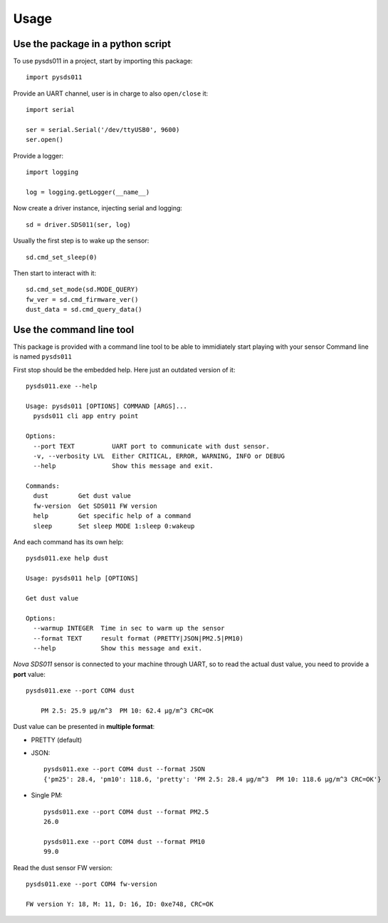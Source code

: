 =====
Usage
=====

Use the package in a python script
==================================
To use pysds011 in a project, start by importing this package::

	import pysds011

Provide an UART channel, user is in charge to also ``open/close`` it::

    import serial

    ser = serial.Serial('/dev/ttyUSB0', 9600)
    ser.open()

Provide a logger::

    import logging

    log = logging.getLogger(__name__)

Now create a driver instance, injecting serial and logging::

    sd = driver.SDS011(ser, log)

Usually the first step is to wake up the sensor::

    sd.cmd_set_sleep(0)

Then start to interact with it::

    sd.cmd_set_mode(sd.MODE_QUERY)
    fw_ver = sd.cmd_firmware_ver()
    dust_data = sd.cmd_query_data()

Use the command line tool
=========================
This package is provided with a command line tool to be able to immidiately start playing with your sensor
Command line is named ``pysds011``

First stop should be the embedded help. Here just an outdated version of it::

    pysds011.exe --help

    Usage: pysds011 [OPTIONS] COMMAND [ARGS]...
      pysds011 cli app entry point

    Options:
      --port TEXT          UART port to communicate with dust sensor.
      -v, --verbosity LVL  Either CRITICAL, ERROR, WARNING, INFO or DEBUG
      --help               Show this message and exit.

    Commands:
      dust        Get dust value
      fw-version  Get SDS011 FW version
      help        Get specific help of a command
      sleep       Set sleep MODE 1:sleep 0:wakeup

And each command has its own help::

    pysds011.exe help dust

    Usage: pysds011 help [OPTIONS]

    Get dust value

    Options:
      --warmup INTEGER  Time in sec to warm up the sensor
      --format TEXT     result format (PRETTY|JSON|PM2.5|PM10)
      --help            Show this message and exit.

*Nova SDS011* sensor is connected to your machine through UART, so to read the actual dust value, you need to provide a **port** value::

    pysds011.exe --port COM4 dust

        PM 2.5: 25.9 μg/m^3  PM 10: 62.4 μg/m^3 CRC=OK

Dust value can be presented in **multiple format**:

* PRETTY (default)

* JSON::

    pysds011.exe --port COM4 dust --format JSON
    {'pm25': 28.4, 'pm10': 118.6, 'pretty': 'PM 2.5: 28.4 μg/m^3  PM 10: 118.6 μg/m^3 CRC=OK'}

* Single PM::

    pysds011.exe --port COM4 dust --format PM2.5
    26.0

    pysds011.exe --port COM4 dust --format PM10
    99.0

Read the dust sensor FW version::

    pysds011.exe --port COM4 fw-version

    FW version Y: 18, M: 11, D: 16, ID: 0xe748, CRC=OK




